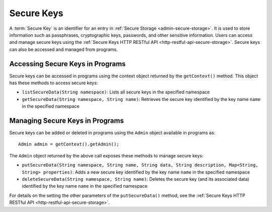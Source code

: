 .. meta::
    :author: Cask Data, Inc.
    :copyright: Copyright © 2016 Cask Data, Inc.

.. _secure-keys-programmatic:

===========
Secure Keys
===========
A :term:`Secure Key` is an identifier for an entry in :ref:`Secure Storage <admin-secure-storage>`. It is used to
store information such as passphrases, cryptographic keys, passwords, and other sensitive information. Users can access
and manage secure keys using the :ref:`Secure Keys HTTP RESTful API <http-restful-api-secure-storage>`. Secure keys
can also be accessed and managed from programs.

Accessing Secure Keys in Programs
=================================
Secure keys can be accessed in programs using the context object returned by the ``getContext()`` method. This object
has these methods to access secure keys:

- ``listSecureData(String namespace)``: Lists all secure keys in the specified namespace
- ``getSecureData(String namespace, String name)``: Retrieves the secure key identified by the key name ``name``
  in the specified namespace

Managing Secure Keys in Programs
================================
Secure keys can be added or deleted in programs using the ``Admin`` object available in programs as::

  Admin admin = getContext().getAdmin();

The ``Admin`` object returned by the above call exposes these methods to manage secure keys:

- ``putSecureData(String namespace, String name, String data, String description, Map<String, String> properties)``:
  Adds a new secure key identified by the key name ``name`` in the specified namespace
- ``deleteSecureData(String namespace, String name)``: Deletes the secure key (and its associated data) identified
  by the key name ``name`` in the specified namespace

For details on the setting the other parameters of the ``putSecureData()`` method, see the 
:ref:`Secure Keys HTTP RESTful API <http-restful-api-secure-storage>`.
